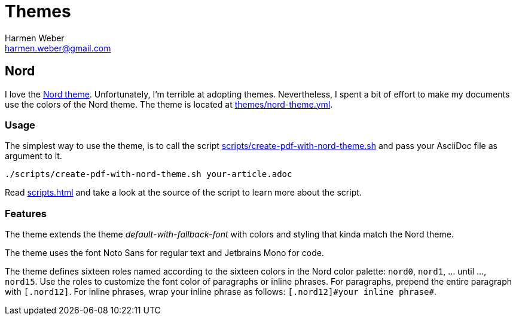 = Themes
:author: Harmen Weber
:email: harmen.weber@gmail.com
:keywords: asciidoc-templates

== Nord

I love the https://www.nordtheme.com[Nord theme].
Unfortunately, I'm terrible at adopting themes.
Nevertheless, I spent a bit of effort to make my documents use the colors of the Nord theme.
The theme is located at link:{url-repo}/blob/main/themes/nord-theme.yml[themes/nord-theme.yml].

=== Usage

The simplest way to use the theme, is to call the script link:{url-repo}/blob/main/scripts/create-pdf-with-nord-theme.sh[scripts/create-pdf-with-nord-theme.sh] and pass your AsciiDoc file as argument to it.

[source,shell]
----
./scripts/create-pdf-with-nord-theme.sh your-article.adoc
----

Read xref:scripts.adoc[] and take a look at the source of the script to learn more about the script.

=== Features

The theme extends the theme _default-with-fallback-font_ with colors and styling that kinda match the Nord theme.

The theme uses the font Noto Sans for regular text and Jetbrains Mono for code.

The theme defines sixteen roles named according to the sixteen colors in the Nord color palette: `nord0`, `nord1`, ... until ..., `nord15`.
Use the roles to customize the font color of paragraphs or inline phrases.
For paragraphs, prepend the entire paragraph with `[.nord12]`.
For inline phrases, wrap your inline phrase as follows: `[.nord12]\#your inline phrase#`.